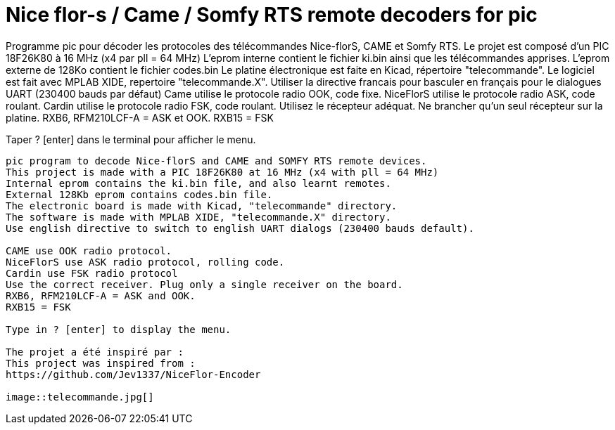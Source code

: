 Nice flor-s / Came / Somfy RTS remote decoders for pic
======================================================

Programme pic pour décoder les protocoles des télécommandes Nice-florS, CAME et Somfy RTS.
Le projet est composé d'un PIC 18F26K80 à 16 MHz (x4 par pll = 64 MHz)
L'eprom interne contient le fichier ki.bin ainsi que les télécommandes apprises.
L'eprom externe de 128Ko contient le fichier codes.bin
Le platine électronique est faite en Kicad, répertoire "telecommande".
Le logiciel est fait avec MPLAB XIDE, repertoire "telecommande.X".
Utiliser la directive francais pour basculer en français pour le dialogues UART (230400 bauds par défaut)
Came utilise le protocole radio OOK, code fixe.
NiceFlorS utilise le protocole radio ASK, code roulant.
Cardin utilise le protocole radio FSK, code roulant.
Utilisez le récepteur adéquat. Ne brancher qu'un seul récepteur sur la platine.
RXB6, RFM210LCF-A = ASK et OOK.
RXB15 = FSK

Taper ? [enter] dans le terminal pour afficher le menu.

-----
pic program to decode Nice-florS and CAME and SOMFY RTS remote devices.
This project is made with a PIC 18F26K80 at 16 MHz (x4 with pll = 64 MHz)
Internal eprom contains the ki.bin file, and also learnt remotes.
External 128Kb eprom contains codes.bin file. 
The electronic board is made with Kicad, "telecommande" directory.
The software is made with MPLAB XIDE, "telecommande.X" directory.
Use english directive to switch to english UART dialogs (230400 bauds default).

CAME use OOK radio protocol. 
NiceFlorS use ASK radio protocol, rolling code.
Cardin use FSK radio protocol
Use the correct receiver. Plug only a single receiver on the board.
RXB6, RFM210LCF-A = ASK and OOK.
RXB15 = FSK

Type in ? [enter] to display the menu.

The projet a été inspiré par :
This project was inspired from :
https://github.com/Jev1337/NiceFlor-Encoder

image::telecommande.jpg[]

